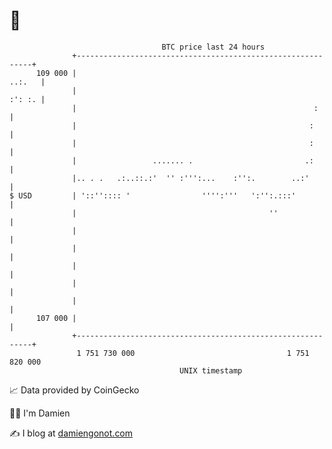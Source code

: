 * 👋

#+begin_example
                                     BTC price last 24 hours                    
                 +------------------------------------------------------------+ 
         109 000 |                                                     ..:.   | 
                 |                                                     :': :. | 
                 |                                                     :      | 
                 |                                                    :       | 
                 |                                                    :       | 
                 |                 ....... .                         .:       | 
                 |.. . .   .:..::.:'  '' :''':...    :'':.        ..:'        | 
   $ USD         | '::'':::: '                '''':'''   ':'':.:::'           | 
                 |                                           ''               | 
                 |                                                            | 
                 |                                                            | 
                 |                                                            | 
                 |                                                            | 
                 |                                                            | 
         107 000 |                                                            | 
                 +------------------------------------------------------------+ 
                  1 751 730 000                                  1 751 820 000  
                                         UNIX timestamp                         
#+end_example
📈 Data provided by CoinGecko

🧑‍💻 I'm Damien

✍️ I blog at [[https://www.damiengonot.com][damiengonot.com]]
